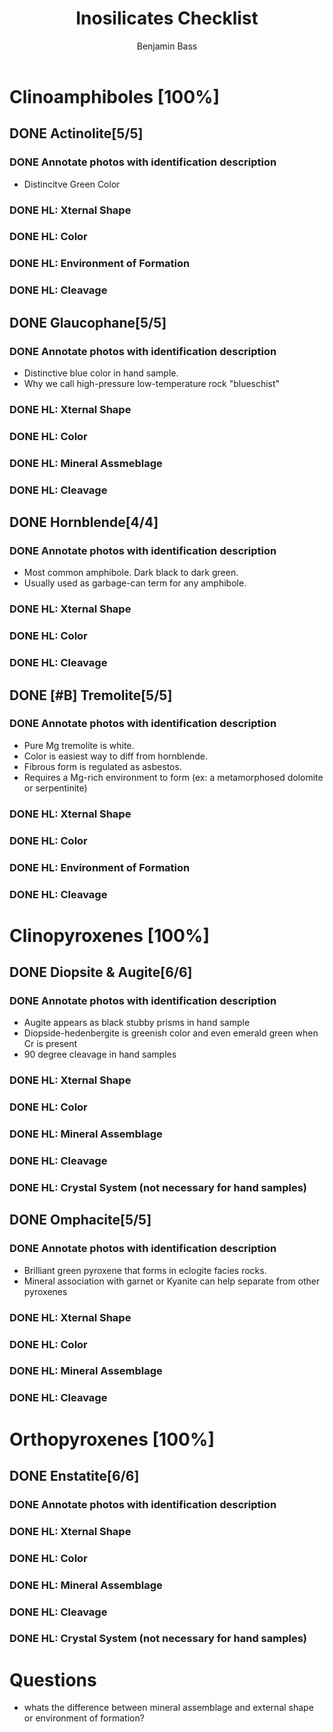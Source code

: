 #+TITLE: Inosilicates Checklist
#+AUTHOR: Benjamin Bass
# Tally system used to keep track of the items needed when constructing the
# mineral sheets. A checklist of sorts.

* Clinoamphiboles [100%]
** DONE Actinolite[5/5]
*** DONE Annotate photos with identification description
- Distincitve Green Color
*** DONE HL: Xternal Shape
*** DONE HL: Color
*** DONE HL: Environment of Formation
*** DONE HL: Cleavage
** DONE Glaucophane[5/5]
*** DONE Annotate photos with identification description
- Distinctive blue color in hand sample.
- Why we call high-pressure low-temperature rock "blueschist"
*** DONE HL: Xternal Shape
*** DONE HL: Color
*** DONE HL: Mineral Assmeblage
*** DONE HL: Cleavage
** DONE Hornblende[4/4]
*** DONE Annotate photos with identification description
- Most common amphibole. Dark black to dark green.
- Usually used as garbage-can term for any amphibole.
*** DONE HL: Xternal Shape
*** DONE HL: Color
*** DONE HL: Cleavage
** DONE [#B] Tremolite[5/5]
*** DONE Annotate photos with identification description
- Pure Mg tremolite is white.
- Color is easiest way to diff from hornblende.
- Fibrous form is regulated as asbestos.
- Requires a Mg-rich environment to form (ex: a metamorphosed dolomite or serpentinite)
*** DONE HL: Xternal Shape
*** DONE HL: Color
*** DONE HL: Environment of Formation
*** DONE HL: Cleavage
* Clinopyroxenes [100%]
** DONE Diopsite & Augite[6/6]
*** DONE Annotate photos with identification description
- Augite appears as black stubby prisms in hand sample
- Diopside-hedenbergite is greenish color and even emerald green when Cr is present
- 90 degree cleavage in hand samples
*** DONE HL: Xternal Shape
*** DONE HL: Color
*** DONE HL: Mineral Assemblage
*** DONE HL: Cleavage
*** DONE HL: Crystal System (not necessary for hand samples)
** DONE Omphacite[5/5]
*** DONE Annotate photos with identification description
- Brilliant green pyroxene that forms in eclogite facies rocks.
- Mineral association with garnet or Kyanite can help separate from other pyroxenes
*** DONE HL: Xternal Shape
*** DONE HL: Color
*** DONE HL: Mineral Assemblage
*** DONE HL: Cleavage
* Orthopyroxenes [100%]
** DONE Enstatite[6/6]
*** DONE Annotate photos with identification description
*** DONE HL: Xternal Shape
*** DONE HL: Color
*** DONE HL: Mineral Assemblage
*** DONE HL: Cleavage
*** DONE HL: Crystal System (not necessary for hand samples)
* Questions
- whats the difference between mineral assemblage and external shape or environment of formation?
